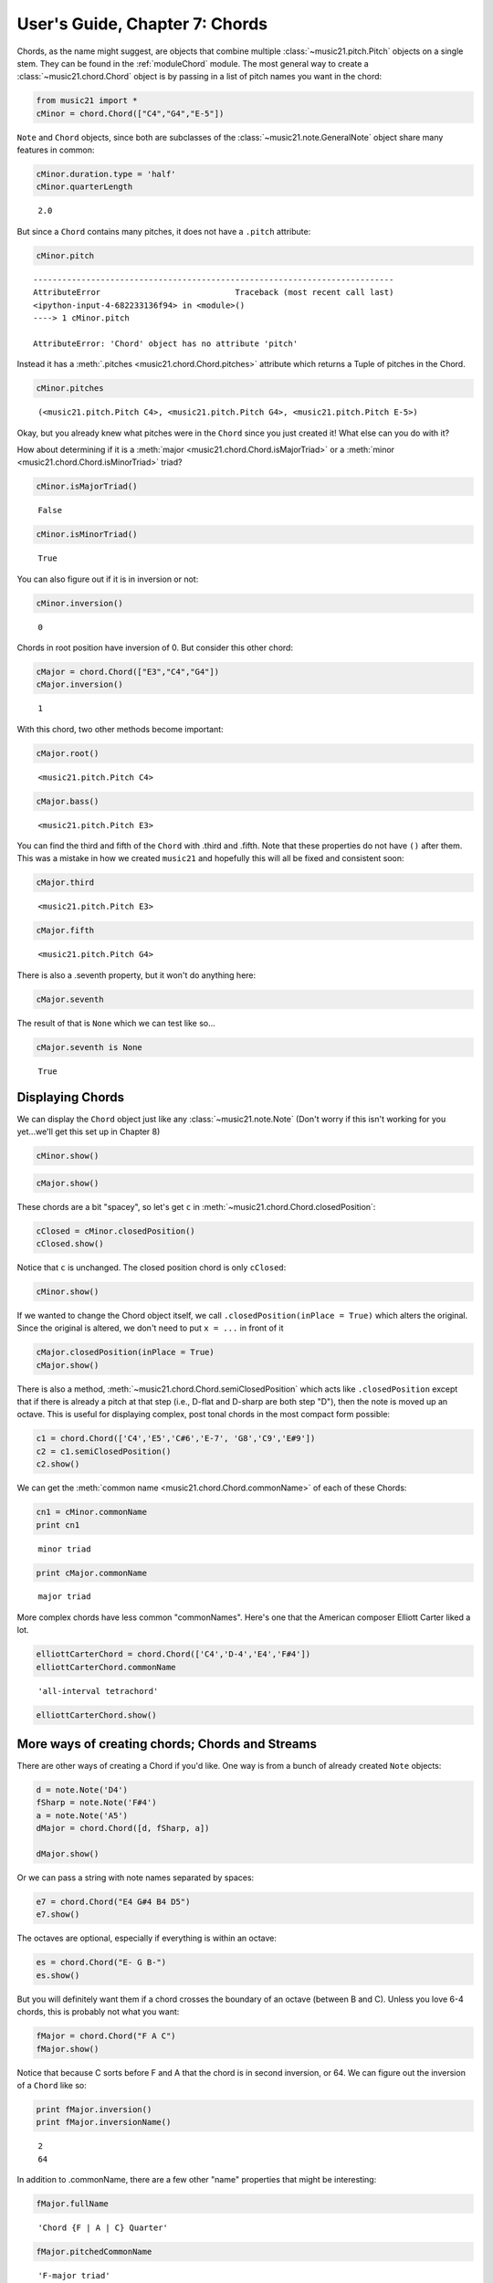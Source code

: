 .. _usersGuide_07_chords:
User's Guide, Chapter 7: Chords
===============================

.. code:: python


Chords, as the name might suggest, are objects that combine multiple
:class:`~music21.pitch.Pitch` objects on a single stem. They can be
found in the :ref:`moduleChord` module. The most general way to create
a :class:`~music21.chord.Chord` object is by passing in a list of
pitch names you want in the chord:

.. code:: python

    from music21 import *
    cMinor = chord.Chord(["C4","G4","E-5"]) 

``Note`` and ``Chord`` objects, since both are subclasses of the
:class:`~music21.note.GeneralNote` object share many features in
common:

.. code:: python

    cMinor.duration.type = 'half'
    cMinor.quarterLength


.. parsed-literal::
   :class: ipython-result

    2.0


But since a ``Chord`` contains many pitches, it does not have a
``.pitch`` attribute:

.. code:: python

    cMinor.pitch

::

    ---------------------------------------------------------------------------
    AttributeError                            Traceback (most recent call last)
    <ipython-input-4-682233136f94> in <module>()
    ----> 1 cMinor.pitch
    
    AttributeError: 'Chord' object has no attribute 'pitch'

Instead it has a :meth:`.pitches <music21.chord.Chord.pitches>`
attribute which returns a Tuple of pitches in the Chord.

.. code:: python

    cMinor.pitches


.. parsed-literal::
   :class: ipython-result

    (<music21.pitch.Pitch C4>, <music21.pitch.Pitch G4>, <music21.pitch.Pitch E-5>)


Okay, but you already knew what pitches were in the ``Chord`` since you
just created it! What else can you do with it?

How about determining if it is a
:meth:`major <music21.chord.Chord.isMajorTriad>` or a
:meth:`minor <music21.chord.Chord.isMinorTriad>` triad?

.. code:: python

    cMinor.isMajorTriad()


.. parsed-literal::
   :class: ipython-result

    False


.. code:: python

    cMinor.isMinorTriad()


.. parsed-literal::
   :class: ipython-result

    True


You can also figure out if it is in inversion or not:

.. code:: python

    cMinor.inversion()


.. parsed-literal::
   :class: ipython-result

    0


Chords in root position have inversion of 0. But consider this other
chord:

.. code:: python

    cMajor = chord.Chord(["E3","C4","G4"])
    cMajor.inversion()


.. parsed-literal::
   :class: ipython-result

    1


With this chord, two other methods become important:

.. code:: python

    cMajor.root()


.. parsed-literal::
   :class: ipython-result

    <music21.pitch.Pitch C4>


.. code:: python

    cMajor.bass()


.. parsed-literal::
   :class: ipython-result

    <music21.pitch.Pitch E3>


You can find the third and fifth of the ``Chord`` with .third and
.fifth. Note that these properties do not have ``()`` after them. This
was a mistake in how we created ``music21`` and hopefully this will all
be fixed and consistent soon:

.. code:: python

    cMajor.third


.. parsed-literal::
   :class: ipython-result

    <music21.pitch.Pitch E3>


.. code:: python

    cMajor.fifth


.. parsed-literal::
   :class: ipython-result

    <music21.pitch.Pitch G4>


There is also a .seventh property, but it won't do anything here:

.. code:: python

    cMajor.seventh

The result of that is ``None`` which we can test like so...

.. code:: python

    cMajor.seventh is None


.. parsed-literal::
   :class: ipython-result

    True


Displaying Chords
-----------------

We can display the ``Chord`` object just like any
:class:`~music21.note.Note` (Don't worry if this isn't working for you
yet...we'll get this set up in Chapter 8)

.. code:: python

    cMinor.show()


.. image:: usersGuide_07_chords_files/_fig_13.png


.. code:: python

    cMajor.show()


.. image:: usersGuide_07_chords_files/_fig_15.png


These chords are a bit "spacey", so let's get ``c`` in
:meth:`~music21.chord.Chord.closedPosition`:

.. code:: python

    cClosed = cMinor.closedPosition()
    cClosed.show()


.. image:: usersGuide_07_chords_files/_fig_17.png


Notice that ``c`` is unchanged. The closed position chord is only
``cClosed``:

.. code:: python

    cMinor.show()


.. image:: usersGuide_07_chords_files/_fig_19.png


If we wanted to change the Chord object itself, we call
``.closedPosition(inPlace = True)`` which alters the original. Since the
original is altered, we don't need to put ``x = ...`` in front of it

.. code:: python

    cMajor.closedPosition(inPlace = True)
    cMajor.show()


.. image:: usersGuide_07_chords_files/_fig_21.png


There is also a method,
:meth:`~music21.chord.Chord.semiClosedPosition` which acts like
``.closedPosition`` except that if there is already a pitch at that step
(i.e., D-flat and D-sharp are both step "D"), then the note is moved up
an octave. This is useful for displaying complex, post tonal chords in
the most compact form possible:

.. code:: python

    c1 = chord.Chord(['C4','E5','C#6','E-7', 'G8','C9','E#9'])
    c2 = c1.semiClosedPosition()
    c2.show()


.. image:: usersGuide_07_chords_files/_fig_23.png


We can get the :meth:`common name <music21.chord.Chord.commonName>` of
each of these Chords:

.. code:: python

    cn1 = cMinor.commonName
    print cn1


.. parsed-literal::
   :class: ipython-result

    minor triad

.. code:: python

    print cMajor.commonName


.. parsed-literal::
   :class: ipython-result

    major triad

More complex chords have less common "commonNames". Here's one that the
American composer Elliott Carter liked a lot.

.. code:: python

    elliottCarterChord = chord.Chord(['C4','D-4','E4','F#4'])
    elliottCarterChord.commonName


.. parsed-literal::
   :class: ipython-result

    'all-interval tetrachord'


.. code:: python

    elliottCarterChord.show()


.. image:: usersGuide_07_chords_files/_fig_28.png


More ways of creating chords; Chords and Streams
------------------------------------------------

There are other ways of creating a Chord if you'd like. One way is from
a bunch of already created ``Note`` objects:

.. code:: python

    d = note.Note('D4')
    fSharp = note.Note('F#4')
    a = note.Note('A5')
    dMajor = chord.Chord([d, fSharp, a])
    
    dMajor.show()


.. image:: usersGuide_07_chords_files/_fig_30.png


Or we can pass a string with note names separated by spaces:

.. code:: python

    e7 = chord.Chord("E4 G#4 B4 D5")
    e7.show()


.. image:: usersGuide_07_chords_files/_fig_32.png


The octaves are optional, especially if everything is within an octave:

.. code:: python

    es = chord.Chord("E- G B-")
    es.show()


.. image:: usersGuide_07_chords_files/_fig_34.png


But you will definitely want them if a chord crosses the boundary of an
octave (between B and C). Unless you love 6-4 chords, this is probably
not what you want:

.. code:: python

    fMajor = chord.Chord("F A C")
    fMajor.show()


.. image:: usersGuide_07_chords_files/_fig_36.png


Notice that because C sorts before F and A that the chord is in second
inversion, or 64. We can figure out the inversion of a ``Chord`` like
so:

.. code:: python

    print fMajor.inversion()
    print fMajor.inversionName()


.. parsed-literal::
   :class: ipython-result

    2
    64

In addition to .commonName, there are a few other "name" properties that
might be interesting:

.. code:: python

    fMajor.fullName


.. parsed-literal::
   :class: ipython-result

    'Chord {F | A | C} Quarter'


.. code:: python

    fMajor.pitchedCommonName


.. parsed-literal::
   :class: ipython-result

    'F-major triad'


Like ``Note`` objects, we can put ``Chord`` objects inside a
:class:`~music21.strea.Stream`:

.. code:: python

    stream1 = stream.Stream()
    stream1.append(cMinor)
    stream1.append(fMajor)
    stream1.append(es)
    stream1.show()


.. image:: usersGuide_07_chords_files/_fig_41.png


We can mix and match ``Notes``, :class:`Rests <music21.note.Rest>`,
and ``Chords``:

.. code:: python

    rest1 = note.Rest()
    rest1.quarterLength = 0.5
    noteASharp = note.Note('A#5')
    noteASharp.quarterLength = 1.5
    
    stream2 = stream.Stream()
    stream2.append(cMinor)
    stream2.append(rest1)
    stream2.append(noteASharp)
    stream2.show()


.. image:: usersGuide_07_chords_files/_fig_43.png


Post-tonal chords (in brief)
----------------------------

There are a lot of methods for dealing with post-tonal aspects of
chords. If you're not interested in twentieth century music, go ahead
and skip to the next chapter, but, here are some fun things.

The ``intervalVector`` of a chord is a list of the number of
``[semitones, whole-tones, minor-thirds/augmented-seconds, major-thirds, perfect fourths, and tritones]``
in the chord or inversion. A minor triad, for instance, has one minor
third (C to E-flat), one major third (E-flat to G), and one perfect
fourth (G to C above, since octave does not matter):

.. code:: python

    cMinor.intervalVector


.. parsed-literal::
   :class: ipython-result

    [0, 0, 1, 1, 1, 0]


A major triad has the same interval vector:

.. code:: python

    cMajor.intervalVector


.. parsed-literal::
   :class: ipython-result

    [0, 0, 1, 1, 1, 0]


The elliottCarterChord is unique in that it has an ``.intervalVector``
of all 1's:

.. code:: python

    elliottCarterChord.intervalVector


.. parsed-literal::
   :class: ipython-result

    [1, 1, 1, 1, 1, 1]


Well, it's almost unique: there is another chord with the same
``.intervalVector``. That Chord is called its Z-relation or Z-pair.

.. code:: python

    elliottCarterChord.hasZRelation


.. parsed-literal::
   :class: ipython-result

    True


.. code:: python

    otherECChord = elliottCarterChord.getZRelation()
    otherECChord


.. parsed-literal::
   :class: ipython-result

    <music21.chord.Chord C C# E- G>


We can see it (our Lilypond output currently isn't putting the
accidental right here...it works fine in MusicXML...)

.. code:: python

    otherECChord.show()


.. image:: usersGuide_07_chords_files/_fig_50.png


.. code:: python

    otherECChord.intervalVector


.. parsed-literal::
   :class: ipython-result

    [1, 1, 1, 1, 1, 1]


The other post-tonal tools you might be interested in are given below.
We'll return to them in a later chapter, but here are three important
ones:

.. code:: python

    print elliottCarterChord.primeForm
    print elliottCarterChord.normalForm
    print elliottCarterChord.forteClass


.. parsed-literal::
   :class: ipython-result

    [0, 1, 4, 6]
    [0, 1, 4, 6]
    4-15A

If you really only care about semitones, you can create a chord just
with the pitchClasses:

.. code:: python

    oddChord = chord.Chord([1, 3, 7, 9, 10])
    oddChord.show()


.. image:: usersGuide_07_chords_files/_fig_54.png


Though if you use pitchClasses above 11, then they are treated as MIDI
numbers, where 60 = MiddleC, 72 = C5, etc. Enharmonic spelling is chosen
automatically.

.. code:: python

    midiChordType = chord.Chord([60, 65, 70, 75])
    midiChordType.show()


.. image:: usersGuide_07_chords_files/_fig_56.png


Okay, so now you've learned the basics (and more!) of Notes and Chords,
the next chapter will cover configuring MusicXML and writing files.
